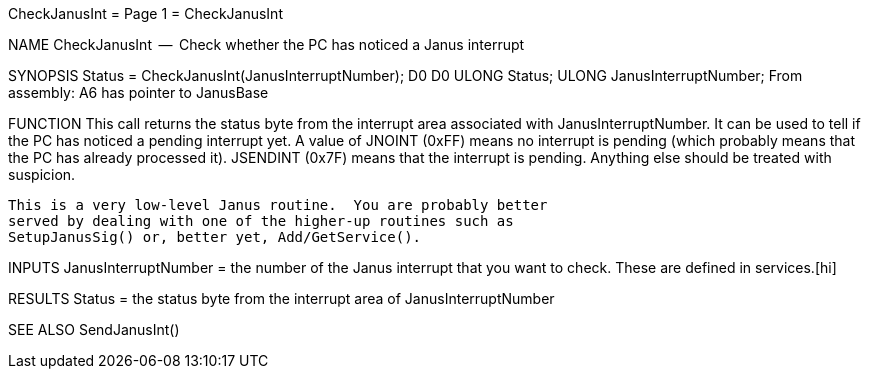 CheckJanusInt                     = Page 1 =                     CheckJanusInt

NAME
    CheckJanusInt  --  Check whether the PC has noticed a Janus interrupt


SYNOPSIS
    Status = CheckJanusInt(JanusInterruptNumber);
    D0                     D0
        ULONG   Status;
        ULONG   JanusInterruptNumber;
    From assembly:  A6 has pointer to JanusBase


FUNCTION
    This call returns the status byte from the interrupt area
    associated with JanusInterruptNumber.  It can be used to tell
    if the PC has noticed a pending interrupt yet.  A value of
    JNOINT (0xFF) means no interrupt is pending (which probably
    means that the PC has already processed it).  JSENDINT (0x7F)
    means that the interrupt is pending.  Anything else should
    be treated with suspicion.

    This is a very low-level Janus routine.  You are probably better
    served by dealing with one of the higher-up routines such as
    SetupJanusSig() or, better yet, Add/GetService().


INPUTS
    JanusInterruptNumber = the number of the Janus interrupt that you
        want to check.  These are defined in services.[hi]


RESULTS
    Status = the status byte from the interrupt area of JanusInterruptNumber


SEE ALSO
    SendJanusInt()
